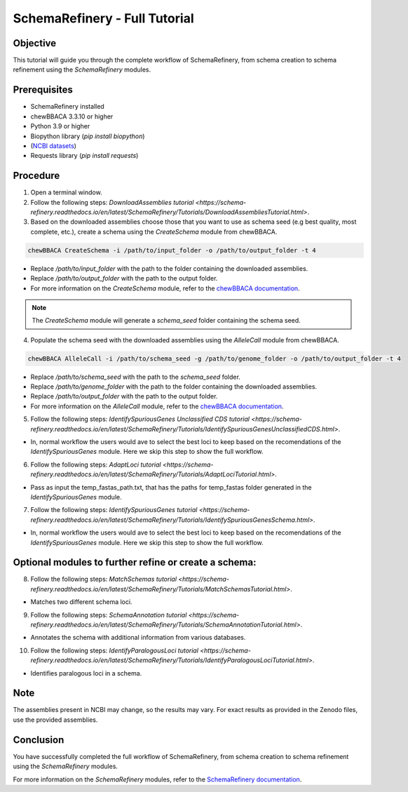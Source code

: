 SchemaRefinery - Full Tutorial
==============================

Objective
---------

This tutorial will guide you through the complete workflow of SchemaRefinery, from schema creation to schema refinement using the `SchemaRefinery` modules.

Prerequisites
-------------
- SchemaRefinery installed
- chewBBACA 3.3.10 or higher
- Python 3.9 or higher
- Biopython library (`pip install biopython`)
- (`NCBI datasets <https://www.ncbi.nlm.nih.gov/datasets/>`_)
- Requests library (`pip install requests`)

Procedure
---------

1. Open a terminal window.

2. Follow the following steps: `DownloadAssemblies tutorial <https://schema-refinery.readthedocs.io/en/latest/SchemaRefinery/Tutorials/DownloadAssembliesTutorial.html>`.

3. Based on the downloaded assemblies choose those that you want to use as schema seed (e.g best quality, most complete, etc.), create a schema using the `CreateSchema` module from chewBBACA.

.. code-block:: bash

    chewBBACA CreateSchema -i /path/to/input_folder -o /path/to/output_folder -t 4

- Replace `/path/to/input_folder` with the path to the folder containing the downloaded assemblies.
- Replace `/path/to/output_folder` with the path to the output folder.
- For more information on the `CreateSchema` module, refer to the `chewBBACA documentation <https://chewbbaca.readthedocs.io/en/latest/user/modules/CreateSchema.html>`_.

.. Note:: The `CreateSchema` module will generate a `schema_seed` folder containing the schema seed.

4. Populate the schema seed with the downloaded assemblies using the `AlleleCall` module from chewBBACA.

.. code-block:: bash

    chewBBACA AlleleCall -i /path/to/schema_seed -g /path/to/genome_folder -o /path/to/output_folder -t 4

- Replace `/path/to/schema_seed` with the path to the `schema_seed` folder.
- Replace `/path/to/genome_folder` with the path to the folder containing the downloaded assemblies.
- Replace `/path/to/output_folder` with the path to the output folder.
- For more information on the `AlleleCall` module, refer to the `chewBBACA documentation <https://chewbbaca.readthedocs.io/en/latest/user/modules/AlleleCall.html>`_.

5. Follow the following steps: `IdentifySpuriousGenes Unclassified CDS tutorial <https://schema-refinery.readthedocs.io/en/latest/SchemaRefinery/Tutorials/IdentifySpuriousGenesUnclassifiedCDS.html>`.

- In, normal workflow the users would ave to select the best loci to keep based on the recomendations of the `IdentifySpuriousGenes` module. Here we skip this step to show the full workflow.

6. Follow the following steps: `AdaptLoci tutorial <https://schema-refinery.readthedocs.io/en/latest/SchemaRefinery/Tutorials/AdaptLociTutorial.html>`.

- Pass as input the temp_fastas_path.txt, that has the paths for temp_fastas folder generated in the `IdentifySpuriousGenes` module.

7. Follow the following steps: `IdentifySpuriousGenes tutorial <https://schema-refinery.readthedocs.io/en/latest/SchemaRefinery/Tutorials/IdentifySpuriousGenesSchema.html>`.

- In, normal workflow the users would ave to select the best loci to keep based on the recomendations of the `IdentifySpuriousGenes` module. Here we skip this step to show the full workflow.

Optional modules to further refine or create a schema:
------------------------------------------------------

8. Follow the following steps: `MatchSchemas tutorial <https://schema-refinery.readthedocs.io/en/latest/SchemaRefinery/Tutorials/MatchSchemasTutorial.html>`.

- Matches two different schema loci.

9. Follow the following steps: `SchemaAnnotation tutorial <https://schema-refinery.readthedocs.io/en/latest/SchemaRefinery/Tutorials/SchemaAnnotationTutorial.html>`.

- Annotates the schema with additional information from various databases.

10. Follow the following steps: `IdentifyParalogousLoci tutorial <https://schema-refinery.readthedocs.io/en/latest/SchemaRefinery/Tutorials/IdentifyParalogousLociTutorial.html>`.

- Identifies paralogous loci in a schema.

Note
----

The assemblies present in NCBI may change, so the results may vary. For exact results as provided in the Zenodo files, use the provided assemblies.

Conclusion
----------

You have successfully completed the full workflow of SchemaRefinery, from schema creation to schema refinement using the `SchemaRefinery` modules.

For more information on the `SchemaRefinery` modules, refer to the `SchemaRefinery documentation <https://schema-refinery.readthedocs.io/en/latest/index.html>`_.
